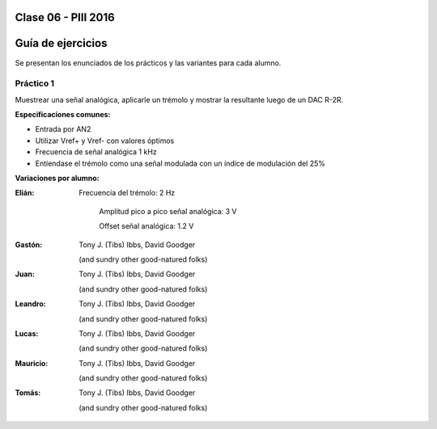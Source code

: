 .. -*- coding: utf-8 -*-

.. _rcs_subversion:

Clase 06 - PIII 2016
====================

Guía de ejercicios
==================

Se presentan los enunciados de los prácticos y las variantes para cada alumno.

Práctico 1
++++++++++

Muestrear una señal analógica, aplicarle un trémolo y mostrar la resultante luego de un DAC R-2R.

**Especificaciones comunes:**

- Entrada por AN2
- Utilizar Vref+ y Vref- con valores óptimos
- Frecuencia de señal analógica 1 kHz
- Entíendase el trémolo como una señal modulada con un índice de modulación del 25%

**Variaciones por alumno:**

:Elián:
    Frecuencia del trémolo: 2 Hz
	
	Amplitud pico a pico señal analógica: 3 V
	
	Offset señal analógica: 1.2 V

:Gastón:
    Tony J. (Tibs) Ibbs,
    David Goodger

    (and sundry other good-natured folks)

:Juan:
    Tony J. (Tibs) Ibbs,
    David Goodger

    (and sundry other good-natured folks)

:Leandro:
    Tony J. (Tibs) Ibbs,
    David Goodger

    (and sundry other good-natured folks)

:Lucas:
    Tony J. (Tibs) Ibbs,
    David Goodger

    (and sundry other good-natured folks)

:Mauricio:
    Tony J. (Tibs) Ibbs,
    David Goodger

    (and sundry other good-natured folks)

:Tomás:
    Tony J. (Tibs) Ibbs,
    David Goodger

    (and sundry other good-natured folks)
